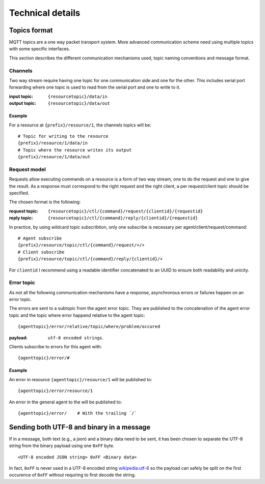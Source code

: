 Technical details
#################

Topics format
*************

MQTT topics are a one way packet transport system.
More advanced communication scheme need using multiple topics with some
specific interfaces.

This section describes the different communication mechanisms used,
topic naming conventions and message format.

.. _ChannelTopic:

Channels
========

Two way stream require having one topic for one communication side and
one for the other.
This includes serial port forwarding where one topic is used to
read from the serial port and one to write to it.

:input topic: ``{resourcetopic}/data/in``
:output topic: ``{resourcetopic}/data/out``

Example
-------

For a resource at ``{prefix}/resource/1``, the channels topics will be:

::

    # Topic for writing to the resource
    {prefix}/resource/1/data/in
    # Topic where the resource writes its output
    {prefix}/resource/1/data/out


.. _RequestTopic:

Request model
=============

Requests allow executing commands on a resource is a form of two way stream,
one to do the request and one to give the result.
As a response must correspond to the right request and the right client,
a per request/client topic should be specified.

The chosen format is the following:

:request topic: ``{resourcetopic}/ctl/{command}/request/{clientid}/{requestid}``
:reply topic:   ``{resourcetopic}/ctl/{command}/reply/{clientid}/{requestid}``


In practice, by using wildcard topic subscribtion, only one subscribe is
necessary per agent/client/request/command: ::

   # Agent subscribe
   {prefix}/resource/topic/ctl/{command}/request/+/+
   # Client subscribe
   {prefix}/resource/topic/ctl/{command}/reply/{clientid}/+

For ``clientid`` I recommend using a readable identifier concatenated to an
UUID to ensure both readability and unicity.


.. _ErrorTopic:

Error topic
===========

As not all the following communication mechanisms have a response,
asynchronous errors or failures happen on an error topic.

The errors are sent to a subtopic from the agent error topic.
They are published to the concatenation of the agent error topic
and the topic where error happend relative to the agent topic:

::

   {agenttopic}/error/relative/topic/where/problem/occured

:payload: ``utf-8 encoded strings``.

Clients subscribe to errors for this agent with:

::

   {agenttopic}/error/#

Example
-------

An error in resource ``{agenttopic}/resource/1`` will be published to:

::

   {agenttopic}/error/resource/1

An error in the general agent to the will be published to:

::

   {agenttopic}/error/    # With the trailing `/`


Sending both UTF-8 and binary in a message
******************************************

If in a message, both text (e.g., a json) and a binary data need to be sent,
it has been chosen to separate the UTF-8 string from the binary payload
using one ``0xFF`` byte.

::

   <UTF-8 encoded JSON string> 0xFF <Binary data>

In fact, ``0xFF`` is never used in a UTF-8 encoded string `wikipedia:utf-8`_
so the payload can safely be split on the first occurence of ``0xFF`` without
requiring to first decode the string.

.. _wikipedia\:utf-8: https://en.wikipedia.org/wiki/UTF-8#Advantages_2
